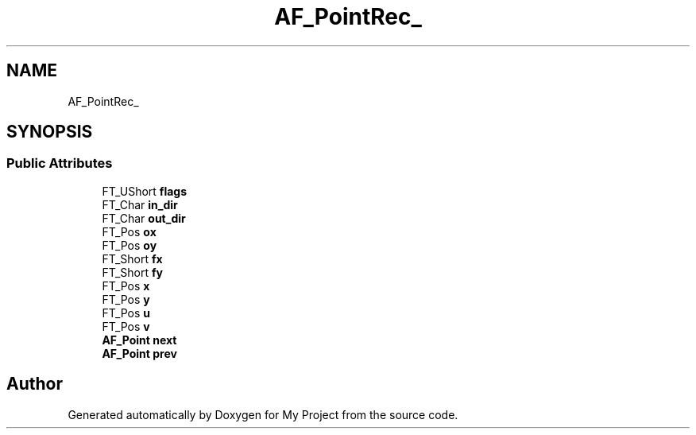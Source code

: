 .TH "AF_PointRec_" 3 "Wed Feb 1 2023" "Version Version 0.0" "My Project" \" -*- nroff -*-
.ad l
.nh
.SH NAME
AF_PointRec_
.SH SYNOPSIS
.br
.PP
.SS "Public Attributes"

.in +1c
.ti -1c
.RI "FT_UShort \fBflags\fP"
.br
.ti -1c
.RI "FT_Char \fBin_dir\fP"
.br
.ti -1c
.RI "FT_Char \fBout_dir\fP"
.br
.ti -1c
.RI "FT_Pos \fBox\fP"
.br
.ti -1c
.RI "FT_Pos \fBoy\fP"
.br
.ti -1c
.RI "FT_Short \fBfx\fP"
.br
.ti -1c
.RI "FT_Short \fBfy\fP"
.br
.ti -1c
.RI "FT_Pos \fBx\fP"
.br
.ti -1c
.RI "FT_Pos \fBy\fP"
.br
.ti -1c
.RI "FT_Pos \fBu\fP"
.br
.ti -1c
.RI "FT_Pos \fBv\fP"
.br
.ti -1c
.RI "\fBAF_Point\fP \fBnext\fP"
.br
.ti -1c
.RI "\fBAF_Point\fP \fBprev\fP"
.br
.in -1c

.SH "Author"
.PP 
Generated automatically by Doxygen for My Project from the source code\&.
